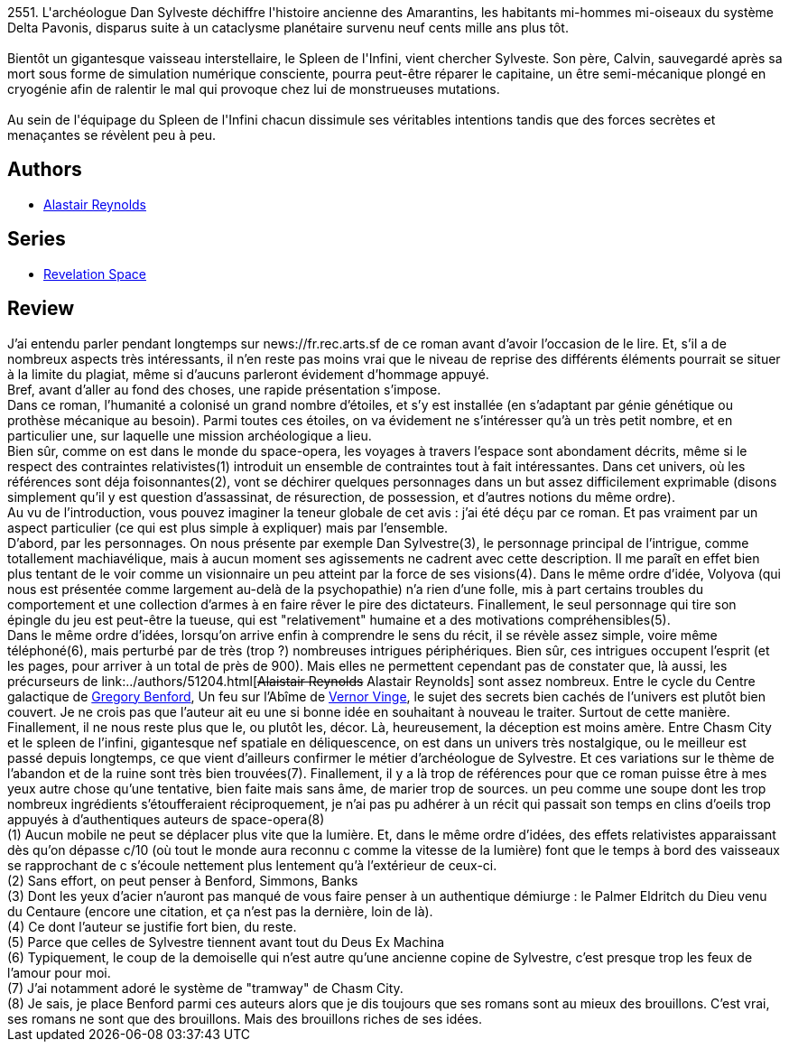 :jbake-type: post
:jbake-status: published
:jbake-title: L'Espace de la révélation
:jbake-tags:  complot, extra-terrestres, far-future, gothique, humanité, mémoire, rayon-imaginaire, space-opera, voyage,_année_2004,_mois_déc.,_note_3,big-dumb-object,read
:jbake-date: 2004-12-21
:jbake-depth: ../../
:jbake-uri: goodreads/books/9782266136600.adoc
:jbake-bigImage: https://i.gr-assets.com/images/S/compressed.photo.goodreads.com/books/1333174705l/3628907._SY160_.jpg
:jbake-smallImage: https://i.gr-assets.com/images/S/compressed.photo.goodreads.com/books/1333174705l/3628907._SY75_.jpg
:jbake-source: https://www.goodreads.com/book/show/3628907
:jbake-style: goodreads goodreads-book

++++
<div class="book-description">
2551. L'archéologue Dan Sylveste déchiffre l'histoire ancienne des Amarantins, les habitants mi-hommes mi-oiseaux du système Delta Pavonis, disparus suite à un cataclysme planétaire survenu neuf cents mille ans plus tôt.<br /><br />Bientôt un gigantesque vaisseau interstellaire, le Spleen de l'Infini, vient chercher Sylveste. Son père, Calvin, sauvegardé après sa mort sous forme de simulation numérique consciente, pourra peut-être réparer le capitaine, un être semi-mécanique plongé en cryogénie afin de ralentir le mal qui provoque chez lui de monstrueuses mutations.<br /><br />Au sein de l'équipage du Spleen de l'Infini chacun dissimule ses véritables intentions tandis que des forces secrètes et menaçantes se révèlent peu à peu.
</div>
++++


## Authors
* link:../authors/51204.html[Alastair Reynolds]

## Series
* link:../series/Revelation_Space.html[Revelation Space]

## Review

++++
J’ai entendu parler pendant longtemps sur news://fr.rec.arts.sf de ce roman avant d’avoir l’occasion de le lire. Et, s’il a de nombreux aspects très intéressants, il n’en reste pas moins vrai que le niveau de reprise des différents éléments pourrait se situer à la limite du plagiat, même si d’aucuns parleront évidement d’hommage appuyé. <br/>Bref, avant d’aller au fond des choses, une rapide présentation s’impose. <br/>Dans ce roman, l’humanité a colonisé un grand nombre d’étoiles, et s’y est installée (en s’adaptant par génie génétique ou prothèse mécanique au besoin). Parmi toutes ces étoiles, on va évidement ne s’intéresser qu’à un très petit nombre, et en particulier une, sur laquelle une mission archéologique a lieu.<br/>Bien sûr, comme on est dans le monde du space-opera, les voyages à travers l’espace sont abondament décrits, même si le respect des contraintes relativistes(1) introduit un ensemble de contraintes tout à fait intéressantes. Dans cet univers, où les références sont déja foisonnantes(2), vont se déchirer quelques personnages dans un but assez difficilement exprimable (disons simplement qu’il y est question d’assassinat, de résurection, de possession, et d’autres notions du même ordre). <br/>Au vu de l’introduction, vous pouvez imaginer la teneur globale de cet avis : j’ai été déçu par ce roman. Et pas vraiment par un aspect particulier (ce qui est plus simple à expliquer) mais par l’ensemble. <br/>D’abord, par les personnages. On nous présente par exemple Dan Sylvestre(3), le personnage principal de l’intrigue, comme totallement machiavélique, mais à aucun moment ses agissements ne cadrent avec cette description. Il me paraît en effet bien plus tentant de le voir comme un visionnaire un peu atteint par la force de ses visions(4). Dans le même ordre d’idée, Volyova (qui nous est présentée comme largement au-delà de la psychopathie) n’a rien d’une folle, mis à part certains troubles du comportement et une collection d’armes à en faire rêver le pire des dictateurs. Finallement, le seul personnage qui tire son épingle du jeu est peut-être la tueuse, qui est "relativement" humaine et a des motivations compréhensibles(5). <br/>Dans le même ordre d’idées, lorsqu’on arrive enfin à comprendre le sens du récit, il se révèle assez simple, voire même téléphoné(6), mais perturbé par de très (trop ?) nombreuses intrigues périphériques. Bien sûr, ces intrigues occupent l’esprit (et les pages, pour arriver à un total de près de 900). Mais elles ne permettent cependant pas de constater que, là aussi, les précurseurs de link:../authors/51204.html[<strike>Alaistair Reynolds</strike> Alastair Reynolds] sont assez nombreux. Entre le cycle du Centre galactique de <a class="DirectAuthorReference destination_Author" href="../authors/22645.html">Gregory Benford</a>, Un feu sur l’Abîme de <a class="DirectAuthorReference destination_Author" href="../authors/44037.html">Vernor Vinge</a>, le sujet des secrets bien cachés de l’univers est plutôt bien couvert. Je ne crois pas que l’auteur ait eu une si bonne idée en souhaitant à nouveau le traiter. Surtout de cette manière. <br/>Finallement, il ne nous reste plus que le, ou plutôt les, décor. Là, heureusement, la déception est moins amère. Entre Chasm City et le spleen de l’infini, gigantesque nef spatiale en déliquescence, on est dans un univers très nostalgique, ou le meilleur est passé depuis longtemps, ce que vient d’ailleurs confirmer le métier d’archéologue de Sylvestre. Et ces variations sur le thème de l’abandon et de la ruine sont très bien trouvées(7). Finallement, il y a là trop de références pour que ce roman puisse être à mes yeux autre chose qu’une tentative, bien faite mais sans âme, de marier trop de sources. un peu comme une soupe dont les trop nombreux ingrédients s’étoufferaient réciproquement, je n’ai pas pu adhérer à un récit qui passait son temps en clins d’oeils trop appuyés à d’authentiques auteurs de space-opera(8) <br/>(1) Aucun mobile ne peut se déplacer plus vite que la lumière. Et, dans le même ordre d’idées, des effets relativistes apparaissant dès qu’on dépasse c/10 (où tout le monde aura reconnu c comme la vitesse de la lumière) font que le temps à bord des vaisseaux se rapprochant de c s’écoule nettement plus lentement qu’à l’extérieur de ceux-ci.<br/>(2) Sans effort, on peut penser à Benford, Simmons, Banks<br/>(3) Dont les yeux d’acier n’auront pas manqué de vous faire penser à un authentique démiurge : le Palmer Eldritch du Dieu venu du Centaure (encore une citation, et ça n’est pas la dernière, loin de là).<br/>(4) Ce dont l’auteur se justifie fort bien, du reste.<br/>(5) Parce que celles de Sylvestre tiennent avant tout du Deus Ex Machina<br/>(6) Typiquement, le coup de la demoiselle qui n’est autre qu’une ancienne copine de Sylvestre, c’est presque trop les feux de l’amour pour moi.<br/>(7) J’ai notamment adoré le système de "tramway" de Chasm City.<br/>(8) Je sais, je place Benford parmi ces auteurs alors que je dis toujours que ses romans sont au mieux des brouillons. C’est vrai, ses romans ne sont que des brouillons. Mais des brouillons riches de ses idées.
++++